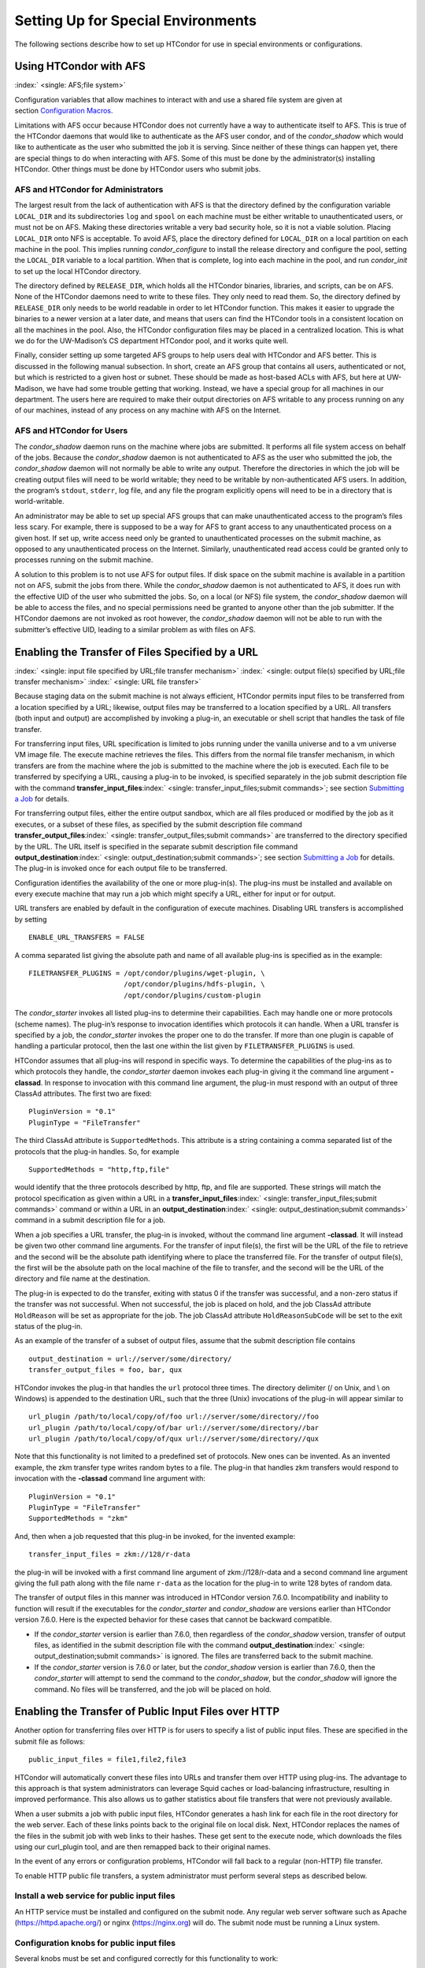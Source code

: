       

Setting Up for Special Environments
===================================

The following sections describe how to set up HTCondor for use in
special environments or configurations.

Using HTCondor with AFS
-----------------------

:index:` <single: AFS;file system>`

Configuration variables that allow machines to interact with and use a
shared file system are given at section \ `Configuration
Macros <../admin-manual/configuration-macros.html>`__.

Limitations with AFS occur because HTCondor does not currently have a
way to authenticate itself to AFS. This is true of the HTCondor daemons
that would like to authenticate as the AFS user condor, and of the
*condor\_shadow* which would like to authenticate as the user who
submitted the job it is serving. Since neither of these things can
happen yet, there are special things to do when interacting with AFS.
Some of this must be done by the administrator(s) installing HTCondor.
Other things must be done by HTCondor users who submit jobs.

AFS and HTCondor for Administrators
'''''''''''''''''''''''''''''''''''

The largest result from the lack of authentication with AFS is that the
directory defined by the configuration variable ``LOCAL_DIR`` and its
subdirectories ``log`` and ``spool`` on each machine must be either
writable to unauthenticated users, or must not be on AFS. Making these
directories writable a very bad security hole, so it is not a viable
solution. Placing ``LOCAL_DIR`` onto NFS is acceptable. To avoid AFS,
place the directory defined for ``LOCAL_DIR`` on a local partition on
each machine in the pool. This implies running *condor\_configure* to
install the release directory and configure the pool, setting the
``LOCAL_DIR`` variable to a local partition. When that is complete, log
into each machine in the pool, and run *condor\_init* to set up the
local HTCondor directory.

The directory defined by ``RELEASE_DIR``, which holds all the HTCondor
binaries, libraries, and scripts, can be on AFS. None of the HTCondor
daemons need to write to these files. They only need to read them. So,
the directory defined by ``RELEASE_DIR`` only needs to be world readable
in order to let HTCondor function. This makes it easier to upgrade the
binaries to a newer version at a later date, and means that users can
find the HTCondor tools in a consistent location on all the machines in
the pool. Also, the HTCondor configuration files may be placed in a
centralized location. This is what we do for the UW-Madison’s CS
department HTCondor pool, and it works quite well.

Finally, consider setting up some targeted AFS groups to help users deal
with HTCondor and AFS better. This is discussed in the following manual
subsection. In short, create an AFS group that contains all users,
authenticated or not, but which is restricted to a given host or subnet.
These should be made as host-based ACLs with AFS, but here at
UW-Madison, we have had some trouble getting that working. Instead, we
have a special group for all machines in our department. The users here
are required to make their output directories on AFS writable to any
process running on any of our machines, instead of any process on any
machine with AFS on the Internet.

AFS and HTCondor for Users
''''''''''''''''''''''''''

The *condor\_shadow* daemon runs on the machine where jobs are
submitted. It performs all file system access on behalf of the jobs.
Because the *condor\_shadow* daemon is not authenticated to AFS as the
user who submitted the job, the *condor\_shadow* daemon will not
normally be able to write any output. Therefore the directories in which
the job will be creating output files will need to be world writable;
they need to be writable by non-authenticated AFS users. In addition,
the program’s ``stdout``, ``stderr``, log file, and any file the program
explicitly opens will need to be in a directory that is world-writable.

An administrator may be able to set up special AFS groups that can make
unauthenticated access to the program’s files less scary. For example,
there is supposed to be a way for AFS to grant access to any
unauthenticated process on a given host. If set up, write access need
only be granted to unauthenticated processes on the submit machine, as
opposed to any unauthenticated process on the Internet. Similarly,
unauthenticated read access could be granted only to processes running
on the submit machine.

A solution to this problem is to not use AFS for output files. If disk
space on the submit machine is available in a partition not on AFS,
submit the jobs from there. While the *condor\_shadow* daemon is not
authenticated to AFS, it does run with the effective UID of the user who
submitted the jobs. So, on a local (or NFS) file system, the
*condor\_shadow* daemon will be able to access the files, and no special
permissions need be granted to anyone other than the job submitter. If
the HTCondor daemons are not invoked as root however, the
*condor\_shadow* daemon will not be able to run with the submitter’s
effective UID, leading to a similar problem as with files on AFS.

Enabling the Transfer of Files Specified by a URL
-------------------------------------------------

:index:` <single: input file specified by URL;file transfer mechanism>`
:index:` <single: output file(s) specified by URL;file transfer mechanism>`
:index:` <single: URL file transfer>`

Because staging data on the submit machine is not always efficient,
HTCondor permits input files to be transferred from a location specified
by a URL; likewise, output files may be transferred to a location
specified by a URL. All transfers (both input and output) are
accomplished by invoking a plug-in, an executable or shell script that
handles the task of file transfer.

For transferring input files, URL specification is limited to jobs
running under the vanilla universe and to a vm universe VM image file.
The execute machine retrieves the files. This differs from the normal
file transfer mechanism, in which transfers are from the machine where
the job is submitted to the machine where the job is executed. Each file
to be transferred by specifying a URL, causing a plug-in to be invoked,
is specified separately in the job submit description file with the
command
**transfer\_input\_files**\ :index:` <single: transfer_input_files;submit commands>`;
see section \ `Submitting a
Job <../users-manual/submitting-a-job.html>`__ for details.

For transferring output files, either the entire output sandbox, which
are all files produced or modified by the job as it executes, or a
subset of these files, as specified by the submit description file
command
**transfer\_output\_files**\ :index:` <single: transfer_output_files;submit commands>`
are transferred to the directory specified by the URL. The URL itself is
specified in the separate submit description file command
**output\_destination**\ :index:` <single: output_destination;submit commands>`;
see section \ `Submitting a
Job <../users-manual/submitting-a-job.html>`__ for details. The plug-in
is invoked once for each output file to be transferred.

Configuration identifies the availability of the one or more plug-in(s).
The plug-ins must be installed and available on every execute machine
that may run a job which might specify a URL, either for input or for
output.

URL transfers are enabled by default in the configuration of execute
machines. Disabling URL transfers is accomplished by setting

::

    ENABLE_URL_TRANSFERS = FALSE

A comma separated list giving the absolute path and name of all
available plug-ins is specified as in the example:

::

    FILETRANSFER_PLUGINS = /opt/condor/plugins/wget-plugin, \ 
                           /opt/condor/plugins/hdfs-plugin, \ 
                           /opt/condor/plugins/custom-plugin

The *condor\_starter* invokes all listed plug-ins to determine their
capabilities. Each may handle one or more protocols (scheme names). The
plug-in’s response to invocation identifies which protocols it can
handle. When a URL transfer is specified by a job, the *condor\_starter*
invokes the proper one to do the transfer. If more than one plugin is
capable of handling a particular protocol, then the last one within the
list given by ``FILETRANSFER_PLUGINS`` is used.

HTCondor assumes that all plug-ins will respond in specific ways. To
determine the capabilities of the plug-ins as to which protocols they
handle, the *condor\_starter* daemon invokes each plug-in giving it the
command line argument **-classad**. In response to invocation with this
command line argument, the plug-in must respond with an output of three
ClassAd attributes. The first two are fixed:

::

    PluginVersion = "0.1" 
    PluginType = "FileTransfer"

The third ClassAd attribute is ``SupportedMethods``. This attribute is a
string containing a comma separated list of the protocols that the
plug-in handles. So, for example

::

    SupportedMethods = "http,ftp,file"

would identify that the three protocols described by http, ftp, and file
are supported. These strings will match the protocol specification as
given within a URL in a
**transfer\_input\_files**\ :index:` <single: transfer_input_files;submit commands>`
command or within a URL in an
**output\_destination**\ :index:` <single: output_destination;submit commands>`
command in a submit description file for a job.

When a job specifies a URL transfer, the plug-in is invoked, without the
command line argument **-classad**. It will instead be given two other
command line arguments. For the transfer of input file(s), the first
will be the URL of the file to retrieve and the second will be the
absolute path identifying where to place the transferred file. For the
transfer of output file(s), the first will be the absolute path on the
local machine of the file to transfer, and the second will be the URL of
the directory and file name at the destination.

The plug-in is expected to do the transfer, exiting with status 0 if the
transfer was successful, and a non-zero status if the transfer was not
successful. When not successful, the job is placed on hold, and the job
ClassAd attribute ``HoldReason`` will be set as appropriate for the job.
The job ClassAd attribute ``HoldReasonSubCode`` will be set to the exit
status of the plug-in.

As an example of the transfer of a subset of output files, assume that
the submit description file contains

::

    output_destination = url://server/some/directory/ 
    transfer_output_files = foo, bar, qux

HTCondor invokes the plug-in that handles the ``url`` protocol three
times. The directory delimiter (/ on Unix, and \\ on Windows) is
appended to the destination URL, such that the three (Unix) invocations
of the plug-in will appear similar to

::

    url_plugin /path/to/local/copy/of/foo url://server/some/directory//foo 
    url_plugin /path/to/local/copy/of/bar url://server/some/directory//bar 
    url_plugin /path/to/local/copy/of/qux url://server/some/directory//qux

Note that this functionality is not limited to a predefined set of
protocols. New ones can be invented. As an invented example, the zkm
transfer type writes random bytes to a file. The plug-in that handles
zkm transfers would respond to invocation with the **-classad** command
line argument with:

::

    PluginVersion = "0.1" 
    PluginType = "FileTransfer" 
    SupportedMethods = "zkm"

And, then when a job requested that this plug-in be invoked, for the
invented example:

::

    transfer_input_files = zkm://128/r-data

the plug-in will be invoked with a first command line argument of
zkm://128/r-data and a second command line argument giving the full path
along with the file name ``r-data`` as the location for the plug-in to
write 128 bytes of random data.

The transfer of output files in this manner was introduced in HTCondor
version 7.6.0. Incompatibility and inability to function will result if
the executables for the *condor\_starter* and *condor\_shadow* are
versions earlier than HTCondor version 7.6.0. Here is the expected
behavior for these cases that cannot be backward compatible.

-  If the *condor\_starter* version is earlier than 7.6.0, then
   regardless of the *condor\_shadow* version, transfer of output files,
   as identified in the submit description file with the command
   **output\_destination**\ :index:` <single: output_destination;submit commands>`
   is ignored. The files are transferred back to the submit machine.
-  If the *condor\_starter* version is 7.6.0 or later, but the
   *condor\_shadow* version is earlier than 7.6.0, then the
   *condor\_starter* will attempt to send the command to the
   *condor\_shadow*, but the *condor\_shadow* will ignore the command.
   No files will be transferred, and the job will be placed on hold.

Enabling the Transfer of Public Input Files over HTTP
-----------------------------------------------------

Another option for transferring files over HTTP is for users to specify
a list of public input files. These are specified in the submit file as
follows:

::

    public_input_files = file1,file2,file3

HTCondor will automatically convert these files into URLs and transfer
them over HTTP using plug-ins. The advantage to this approach is that
system administrators can leverage Squid caches or load-balancing
infrastructure, resulting in improved performance. This also allows us
to gather statistics about file transfers that were not previously
available.

When a user submits a job with public input files, HTCondor generates a
hash link for each file in the root directory for the web server. Each
of these links points back to the original file on local disk. Next,
HTCondor replaces the names of the files in the submit job with web
links to their hashes. These get sent to the execute node, which
downloads the files using our curl\_plugin tool, and are then remapped
back to their original names.

In the event of any errors or configuration problems, HTCondor will fall
back to a regular (non-HTTP) file transfer.

To enable HTTP public file transfers, a system administrator must
perform several steps as described below.

Install a web service for public input files
''''''''''''''''''''''''''''''''''''''''''''

An HTTP service must be installed and configured on the submit node. Any
regular web server software such as Apache
(`https://httpd.apache.org/ <https://httpd.apache.org/>`__) or nginx
(`https://nginx.org <https://nginx.org>`__) will do. The submit node
must be running a Linux system.

Configuration knobs for public input files
''''''''''''''''''''''''''''''''''''''''''

Several knobs must be set and configured correctly for this
functionality to work:

-  ``ENABLE_HTTP_PUBLIC_FILES`` :index:` <single: ENABLE_HTTP_PUBLIC_FILES>`:
   Must be set to true (default: false)
-  ``HTTP_PUBLIC_FILES_ADDRESS``
   :index:` <single: HTTP_PUBLIC_FILES_ADDRESS>`: The full web address
   (hostname + port) where your web server is serving files (default:
   127.0.0.1:8080)
-  ``HTTP_PUBLIC_FILES_ROOT_DIR``
   :index:` <single: HTTP_PUBLIC_FILES_ROOT_DIR>`: Absolute path to the local
   directory where the web service is serving files from.
-  ``HTTP_PUBLIC_FILES_USER`` :index:` <single: HTTP_PUBLIC_FILES_USER>`:
   User security level used to write links to the directory specified by
   HTTP\_PUBLIC\_FILES\_ROOT\_DIR. There are three valid options for
   this knob:

   #. **<user>**: Links will be written as user who submitted the job.
   #. **<condor>**: Links will be written as user running condor
      daemons. By default this is the user condor unless you have
      changed this by setting the configuration parameter CONDOR\_IDS.
   #. ****: Links will be written as the user %username% (ie. httpd,
      nobody) If using this option, make sure the directory is writable
      by this particular user.

   The default setting is <condor>.

Additional HTTP infrastructure for public input files
'''''''''''''''''''''''''''''''''''''''''''''''''''''

The main advantage of using HTTP for file transfers is that system
administrators can use additional infrastructure (such as Squid caching)
to improve file transfer performance. This is outside the scope of the
HTCondor configuration but is still worth mentioning here. When
curl\_plugin is invoked, it checks the environment variable http\_proxy
for a proxy server address; by setting this appropriately on execute
nodes, a system can dramatically improve transfer speeds for commonly
used files.

Configuring HTCondor for Multiple Platforms
-------------------------------------------

A single, initial configuration file may be used for all platforms in an
HTCondor pool, with platform-specific settings placed in separate files.
This greatly simplifies administration of a heterogeneous pool by
allowing specification of platform-independent, global settings in one
place, instead of separately for each platform. This is made possible by
treating the ``LOCAL_CONFIG_FILE`` :index:` <single: LOCAL_CONFIG_FILE>`
configuration variable as a list of files, instead of a single file. Of
course, this only helps when using a shared file system for the machines
in the pool, so that multiple machines can actually share a single set
of configuration files.

With multiple platforms, put all platform-independent settings (the vast
majority) into the single initial configuration file, which will be
shared by all platforms. Then, set the ``LOCAL_CONFIG_FILE``
configuration variable from that global configuration file to specify
both a platform-specific configuration file and optionally, a local,
machine-specific configuration file.

The name of platform-specific configuration files may be specified by
using ``$(ARCH)`` and ``$(OPSYS)``, as defined automatically by
HTCondor. For example, for 32-bit Intel Windows 7 machines and 64-bit
Intel Linux machines, the files ought to be named:

::

      condor_config.INTEL.WINDOWS 
      condor_config.X86_64.LINUX

Then, assuming these files are in the directory defined by the ``ETC``
configuration variable, and machine-specific configuration files are in
the same directory, named by each machine’s host name,
``LOCAL_CONFIG_FILE`` :index:` <single: LOCAL_CONFIG_FILE>` becomes:

::

    LOCAL_CONFIG_FILE = $(ETC)/condor_config.$(ARCH).$(OPSYS), \ 
                        $(ETC)/$(HOSTNAME).local

Alternatively, when using AFS, an ``@sys`` link may be used to specify
the platform-specific configuration file, which lets AFS resolve this
link based on platform name. For example, consider a soft link named
``condor_config.platform`` that points to ``condor_config.@sys``. In
this case, the files might be named:

::

      condor_config.i386_linux2 
      condor_config.platform -> condor_config.@sys

and the ``LOCAL_CONFIG_FILE`` configuration variable would be set to

::

    LOCAL_CONFIG_FILE = $(ETC)/condor_config.platform, \ 
                        $(ETC)/$(HOSTNAME).local

Platform-Specific Configuration File Settings
'''''''''''''''''''''''''''''''''''''''''''''

The configuration variables that are truly platform-specific are:

 ``RELEASE_DIR`` :index:` <single: RELEASE_DIR>`
    Full path to to the installed HTCondor binaries. While the
    configuration files may be shared among different platforms, the
    binaries certainly cannot. Therefore, maintain separate release
    directories for each platform in the pool.
 ``MAIL`` :index:` <single: MAIL>`
    The full path to the mail program.
 ``CONSOLE_DEVICES`` :index:` <single: CONSOLE_DEVICES>`
    Which devices in ``/dev`` should be treated as console devices.
 ``DAEMON_LIST`` :index:` <single: DAEMON_LIST>`
    Which daemons the *condor\_master* should start up. The reason this
    setting is platform-specific is to distinguish the *condor\_kbdd*.
    It is needed on many Linux and Windows machines, and it is not
    needed on other platforms.

Reasonable defaults for all of these configuration variables will be
found in the default configuration files inside a given platform’s
binary distribution (except the ``RELEASE_DIR``, since the location of
the HTCondor binaries and libraries is installation specific). With
multiple platforms, use one of the ``condor_config`` files from either
running *condor\_configure* or from the
``$(RELEASE_DIR)``/etc/examples/condor\_config.generic file, take these
settings out, save them into a platform-specific file, and install the
resulting platform-independent file as the global configuration file.
Then, find the same settings from the configuration files for any other
platforms to be set up, and put them in their own platform-specific
files. Finally, set the ``LOCAL_CONFIG_FILE`` configuration variable to
point to the appropriate platform-specific file, as described above.

Not even all of these configuration variables are necessarily going to
be different. For example, if an installed mail program understands the
**-s** option in ``/usr/local/bin/mail`` on all platforms, the ``MAIL``
macro may be set to that in the global configuration file, and not
define it anywhere else. For a pool with only Linux or Windows machines,
the ``DAEMON_LIST`` will be the same for each, so there is no reason not
to put that in the global configuration file.

Other Uses for Platform-Specific Configuration Files
''''''''''''''''''''''''''''''''''''''''''''''''''''

It is certainly possible that an installation may want other
configuration variables to be platform-specific as well. Perhaps a
different policy is desired for one of the platforms. Perhaps different
people should get the e-mail about problems with the different
platforms. There is nothing hard-coded about any of this. What is shared
and what should not shared is entirely configurable.

Since the ``LOCAL_CONFIG_FILE`` :index:` <single: LOCAL_CONFIG_FILE>` macro
can be an arbitrary list of files, an installation can even break up the
global, platform-independent settings into separate files. In fact, the
global configuration file might only contain a definition for
``LOCAL_CONFIG_FILE``, and all other configuration variables would be
placed in separate files.

Different people may be given different permissions to change different
HTCondor settings. For example, if a user is to be able to change
certain settings, but nothing else, those settings may be placed in a
file which was early in the ``LOCAL_CONFIG_FILE`` list, to give that
user write permission on that file. Then, include all the other files
after that one. In this way, if the user was attempting to change
settings that the user should not be permitted to change, the settings
would be overridden.

This mechanism is quite flexible and powerful. For very specific
configuration needs, they can probably be met by using file permissions,
the ``LOCAL_CONFIG_FILE`` configuration variable, and imagination.

Full Installation of condor\_compile
------------------------------------

In order to take advantage of two major HTCondor features: checkpointing
and remote system calls, users need to relink their binaries. Programs
that are not relinked for HTCondor can run under HTCondor’s vanilla
universe. However, these jobs cannot take checkpoints and migrate.

To relink programs with HTCondor, we provide the *condor\_compile* tool.
As installed by default, *condor\_compile* works with the following
commands: *gcc*, *g++*, *g77*, *cc*, *acc*, *c89*, *CC*, *f77*,
*fort77*, *ld*. See the *condor\_compile*\ (1) man page for details on
using *condor\_compile*.

*condor\_compile* can work transparently with all commands on the
system, including *make*. The basic idea here is to replace the system
linker (*ld*) with the HTCondor linker. Then, when a program is to be
linked, the HTCondor linker figures out whether this binary will be for
HTCondor, or for a normal binary. If it is to be a normal compile, the
old *ld* is called. If this binary is to be linked for HTCondor, the
script performs the necessary operations in order to prepare a binary
that can be used with HTCondor. In order to differentiate between normal
builds and HTCondor builds, the user simply places *condor\_compile*
before their build command, which sets the appropriate environment
variable that lets the HTCondor linker script know it needs to do its
magic.

In order to perform this full installation of *condor\_compile*, the
following steps need to be taken:

#. Rename the system linker from *ld* to *ld.real*.
#. Copy the HTCondor linker to the location of the previous *ld*.
#. Set the owner of the linker to root.
#. Set the permissions on the new linker to 755.

The actual commands to execute depend upon the platform. The location of
the system linker (*ld*), is as follows:

::

    Operating System              Location of ld (ld-path) 
    Linux                         /usr/bin

On these platforms, issue the following commands (as root), where
*ld-path* is replaced by the path to the system’s *ld*.

::

      mv /[ld-path]/ld /<ld-path>/ld.real 
      cp /usr/local/condor/lib/ld /<ld-path>/ld 
      chown root /<ld-path>/ld 
      chmod 755 /<ld-path>/ld

If you remove HTCondor from your system later on, linking will continue
to work, since the HTCondor linker will always default to compiling
normal binaries and simply call the real *ld*. In the interest of
simplicity, it is recommended that you reverse the above changes by
moving your *ld.real* linker back to its former position as *ld*,
overwriting the HTCondor linker.

NOTE: If you ever upgrade your operating system after performing a full
installation of *condor\_compile*, you will probably have to re-do all
the steps outlined above. Generally speaking, new versions or patches of
an operating system might replace the system *ld* binary, which would
undo the full installation of *condor\_compile*.

The *condor\_kbdd*
------------------

:index:` <single: condor_kbdd daemon>`

The HTCondor keyboard daemon, *condor\_kbdd*, monitors X events on
machines where the operating system does not provide a way of monitoring
the idle time of the keyboard or mouse. On Linux platforms, it is needed
to detect USB keyboard activity. Otherwise, it is not needed. On Windows
platforms, the *condor\_kbdd* is the primary way of monitoring the idle
time of both the keyboard and mouse.

The *condor\_kbdd* on Windows Platforms
'''''''''''''''''''''''''''''''''''''''

Windows platforms need to use the *condor\_kbdd* to monitor the idle
time of both the keyboard and mouse. By adding ``KBDD`` to configuration
variable ``DAEMON_LIST``, the *condor\_master* daemon invokes the
*condor\_kbdd*, which then does the right thing to monitor activity
given the version of Windows running.

With Windows Vista and more recent version of Windows, user sessions are
moved out of session 0. Therefore, the *condor\_startd* service is no
longer able to listen to keyboard and mouse events. The *condor\_kbdd*
will run in an invisible window and should not be noticeable by the
user, except for a listing in the task manager. When the user logs out,
the program is terminated by Windows. This implementation also appears
in versions of Windows that predate Vista, because it adds the
capability of monitoring keyboard activity from multiple users.

To achieve the auto-start with user login, the HTCondor installer adds a
*condor\_kbdd* entry to the registry key at
HKLM\\Software\\Microsoft\\Windows\\CurrentVersion\\Run. On 64-bit
versions of Vista and more recent Windows versions, the entry is
actually placed in
HKLM\\Software\\Wow6432Node\\Microsoft\\Windows\\CurrentVersion\\Run.

In instances where the *condor\_kbdd* is unable to connect to the
*condor\_startd*, it is likely because an exception was not properly
added to the Windows firewall.

The *condor\_kbdd* on Linux Platforms
'''''''''''''''''''''''''''''''''''''

On Linux platforms, great measures have been taken to make the
*condor\_kbdd* as robust as possible, but the X window system was not
designed to facilitate such a need, and thus is not as efficient on
machines where many users frequently log in and out on the console.

In order to work with X authority, which is the system by which X
authorizes processes to connect to X servers, the *condor\_kbdd* needs
to run with super user privileges. Currently, the *condor\_kbdd* assumes
that X uses the ``HOME`` environment variable in order to locate a file
named ``.Xauthority``. This file contains keys necessary to connect to
an X server. The keyboard daemon attempts to set ``HOME`` to various
users’ home directories in order to gain a connection to the X server
and monitor events. This may fail to work if the keyboard daemon is not
allowed to attach to the X server, and the state of a machine may be
incorrectly set to idle when a user is, in fact, using the machine.

In some environments, the *condor\_kbdd* will not be able to connect to
the X server because the user currently logged into the system keeps
their authentication token for using the X server in a place that no
local user on the current machine can get to. This may be the case for
files on AFS, because the user’s ``.Xauthority`` file is in an AFS home
directory.

There may also be cases where the *condor\_kbdd* may not be run with
super user privileges because of political reasons, but it is still
desired to be able to monitor X activity. In these cases, change the XDM
configuration in order to start up the *condor\_kbdd* with the
permissions of the logged in user. If running X11R6.3, the files to edit
will probably be in ``/usr/X11R6/lib/X11/xdm``. The ``.xsession`` file
should start up the *condor\_kbdd* at the end, and the ``.Xreset`` file
should shut down the *condor\_kbdd*. The **-l** option can be used to
write the daemon’s log file to a place where the user running the daemon
has permission to write a file. The file’s recommended location will be
similar to ``$HOME/.kbdd.log``, since this is a place where every user
can write, and the file will not get in the way. The **-pidfile** and
**-k** options allow for easy shut down of the *condor\_kbdd* by storing
the process ID in a file. It will be necessary to add lines to the XDM
configuration similar to

::

      condor_kbdd -l $HOME/.kbdd.log -pidfile $HOME/.kbdd.pid

This will start the *condor\_kbdd* as the user who is currently logged
in and write the log to a file in the directory ``$HOME/.kbdd.log/``.
This will also save the process ID of the daemon to ``˜/.kbdd.pid``, so
that when the user logs out, XDM can do:

::

      condor_kbdd -k $HOME/.kbdd.pid

This will shut down the process recorded in file ``˜/.kbdd.pid`` and
exit.

To see how well the keyboard daemon is working, review the log for the
daemon and look for successful connections to the X server. If there are
none, the *condor\_kbdd* is unable to connect to the machine’s X server.

Configuring The HTCondorView Server
-----------------------------------

:index:` <single: Server;HTCondorView>`

The HTCondorView server is an alternate use of the *condor\_collector*
that logs information on disk, providing a persistent, historical
database of pool state. This includes machine state, as well as the
state of jobs submitted by users.

An existing *condor\_collector* may act as the HTCondorView collector
through configuration. This is the simplest situation, because the only
change needed is to turn on the logging of historical information. The
alternative of configuring a new *condor\_collector* to act as the
HTCondorView collector is slightly more complicated, while it offers the
advantage that the same HTCondorView collector may be used for several
pools as desired, to aggregate information into one place.

The following sections describe how to configure a machine to run a
HTCondorView server and to configure a pool to send updates to it.

Configuring a Machine to be a HTCondorView Server
'''''''''''''''''''''''''''''''''''''''''''''''''

:index:` <single: configuration;HTCondorView>`

To configure the HTCondorView collector, a few configuration variables
are added or modified for the *condor\_collector* chosen to act as the
HTCondorView collector. These configuration variables are described in
section \ `3.5.14 <ConfigurationMacros.html#x33-2010003.5.14>`__ on
page \ `729 <ConfigurationMacros.html#x33-2010003.5.14>`__. Here are
brief explanations of the entries that must be customized:

 ``POOL_HISTORY_DIR`` :index:` <single: POOL_HISTORY_DIR>`
    The directory where historical data will be stored. This directory
    must be writable by whatever user the HTCondorView collector is
    running as (usually the user condor). There is a configurable limit
    to the maximum space required for all the files created by the
    HTCondorView server called (``POOL_HISTORY_MAX_STORAGE``
    :index:` <single: POOL_HISTORY_MAX_STORAGE>`).

    NOTE: This directory should be separate and different from the
    ``spool`` or ``log`` directories already set up for HTCondor. There
    are a few problems putting these files into either of those
    directories.

 ``KEEP_POOL_HISTORY`` :index:` <single: KEEP_POOL_HISTORY>`
    A boolean value that determines if the HTCondorView collector should
    store the historical information. It is ``False`` by default, and
    must be specified as ``True`` in the local configuration file to
    enable data collection.

Once these settings are in place in the configuration file for the
HTCondorView server host, create the directory specified in
``POOL_HISTORY_DIR`` and make it writable by the user the HTCondorView
collector is running as. This is the same user that owns the
``CollectorLog`` file in the ``log`` directory. The user is usually
condor.

If using the existing *condor\_collector* as the HTCondorView collector,
no further configuration is needed. To run a different
*condor\_collector* to act as the HTCondorView collector, configure
HTCondor to automatically start it.

If using a separate host for the HTCondorView collector, to start it,
add the value ``COLLECTOR`` to ``DAEMON_LIST``, and restart HTCondor on
that host. To run the HTCondorView collector on the same host as another
*condor\_collector*, ensure that the two *condor\_collector* daemons use
different network ports. Here is an example configuration in which the
main *condor\_collector* and the HTCondorView collector are started up
by the same *condor\_master* daemon on the same machine. In this
example, the HTCondorView collector uses port 12345.

::

      VIEW_SERVER = $(COLLECTOR) 
      VIEW_SERVER_ARGS = -f -p 12345 
      VIEW_SERVER_ENVIRONMENT = "_CONDOR_COLLECTOR_LOG=$(LOG)/ViewServerLog" 
      DAEMON_LIST = MASTER, NEGOTIATOR, COLLECTOR, VIEW_SERVER

For this change to take effect, restart the *condor\_master* on this
host. This may be accomplished with the *condor\_restart* command, if
the command is run with administrator access to the pool.

Configuring a Pool to Report to the HTCondorView Server
'''''''''''''''''''''''''''''''''''''''''''''''''''''''

For the HTCondorView server to function, configure the existing
collector to forward ClassAd updates to it. This configuration is only
necessary if the HTCondorView collector is a different collector from
the existing *condor\_collector* for the pool. All the HTCondor daemons
in the pool send their ClassAd updates to the regular
*condor\_collector*, which in turn will forward them on to the
HTCondorView server.

Define the following configuration variable:

::

      CONDOR_VIEW_HOST = full.hostname[:portnumber]

where full.hostname is the full host name of the machine running the
HTCondorView collector. The full host name is optionally followed by a
colon and port number. This is only necessary if the HTCondorView
collector is configured to use a port number other than the default.

Place this setting in the configuration file used by the existing
*condor\_collector*. It is acceptable to place it in the global
configuration file. The HTCondorView collector will ignore this setting
(as it should) as it notices that it is being asked to forward ClassAds
to itself.

Once the HTCondorView server is running with this change, send a
*condor\_reconfig* command to the main *condor\_collector* for the
change to take effect, so it will begin forwarding updates. A query to
the HTCondorView collector will verify that it is working. A query
example:

::

      condor_status -pool condor.view.host[:portnumber]

A *condor\_collector* may also be configured to report to multiple
HTCondorView servers. The configuration variable ``CONDOR_VIEW_HOST``
:index:` <single: CONDOR_VIEW_HOST>` can be given as a list of HTCondorView
servers separated by commas and/or spaces.

The following demonstrates an example configuration for two HTCondorView
servers, where both HTCondorView servers (and the *condor\_collector*)
are running on the same machine, localhost.localdomain:

::

    VIEWSERV01 = $(COLLECTOR) 
    VIEWSERV01_ARGS = -f -p 12345 -local-name VIEWSERV01 
    VIEWSERV01_ENVIRONMENT = "_CONDOR_COLLECTOR_LOG=$(LOG)/ViewServerLog01" 
    VIEWSERV01.POOL_HISTORY_DIR = $(LOCAL_DIR)/poolhist01 
    VIEWSERV01.KEEP_POOL_HISTORY = TRUE 
    VIEWSERV01.CONDOR_VIEW_HOST = 
     
    VIEWSERV02 = $(COLLECTOR) 
    VIEWSERV02_ARGS = -f -p 24680 -local-name VIEWSERV02 
    VIEWSERV02_ENVIRONMENT = "_CONDOR_COLLECTOR_LOG=$(LOG)/ViewServerLog02" 
    VIEWSERV02.POOL_HISTORY_DIR = $(LOCAL_DIR)/poolhist02 
    VIEWSERV02.KEEP_POOL_HISTORY = TRUE 
    VIEWSERV02.CONDOR_VIEW_HOST = 
     
    CONDOR_VIEW_HOST = localhost.localdomain:12345 localhost.localdomain:24680 
    DAEMON_LIST = $(DAEMON_LIST) VIEWSERV01 VIEWSERV02

Note that the value of ``CONDOR_VIEW_HOST``
:index:` <single: CONDOR_VIEW_HOST>` for VIEWSERV01 and VIEWSERV02 is unset,
to prevent them from inheriting the global value of ``CONDOR_VIEW_HOST``
and attempting to report to themselves or each other. If the
HTCondorView servers are running on different machines where there is no
global value for ``CONDOR_VIEW_HOST``, this precaution is not required.

Running HTCondor Jobs within a Virtual Machine
----------------------------------------------

:index:` <single: running HTCondor jobs under;virtual machine>`

HTCondor jobs are formed from executables that are compiled to execute
on specific platforms. This in turn restricts the machines within an
HTCondor pool where a job may be executed. An HTCondor job may now be
executed on a virtual machine running VMware, Xen, or KVM. This allows
Windows executables to run on a Linux machine, and Linux executables to
run on a Windows machine.

In older versions of HTCondor, other parts of the system were also
referred to as virtual machines, but in all cases, those are now known
as slots. A virtual machine here describes the environment in which the
outside operating system (called the host) emulates an inner operating
system (called the inner virtual machine), such that an executable
appears to run directly on the inner virtual machine. In other parts of
HTCondor, a slot (formerly known as virtual machine) refers to the
multiple cores of a multi-core machine. Also, be careful not to confuse
the virtual machines discussed here with the Java Virtual Machine (JVM)
referenced in other parts of this manual. Targeting an HTCondor job to
run on an inner virtual machine is also different than using the **vm**
universe. The **vm** universe lands and starts up a virtual machine
instance, which is the HTCondor job, on an execute machine.

HTCondor has the flexibility to run a job on either the host or the
inner virtual machine, hence two platforms appear to exist on a single
machine. Since two platforms are an illusion, HTCondor understands the
illusion, allowing an HTCondor job to be executed on only one at a time.

Installation and Configuration
''''''''''''''''''''''''''''''

:index:` <single: configuration;virtual machine>`

HTCondor must be separately installed, separately configured, and
separately running on both the host and the inner virtual machine.

The configuration for the host specifies ``VMP_VM_LIST``
:index:` <single: VMP_VM_LIST>`. This specifies host names or IP addresses of
all inner virtual machines running on this host. An example
configuration on the host machine:

::

    VMP_VM_LIST = vmware1.domain.com, vmware2.domain.com

The configuration for each separate inner virtual machine specifies
``VMP_HOST_MACHINE`` :index:` <single: VMP_HOST_MACHINE>`. This specifies the
host for the inner virtual machine. An example configuration on an inner
virtual machine:

::

    VMP_HOST_MACHINE = host.domain.com

Given this configuration, as well as communication between HTCondor
daemons running on the host and on the inner virtual machine, the policy
for when jobs may execute is set by HTCondor. While the host is
executing an HTCondor job, the ``START`` policy on the inner virtual
machine is overridden with ``False``, so no HTCondor jobs will be
started on the inner virtual machine. Conversely, while the inner
virtual machine is executing an HTCondor job, the ``START`` policy on
the host is overridden with ``False``, so no HTCondor jobs will be
started on the host.

The inner virtual machine is further provided with a new syntax for
referring to the machine ClassAd attributes of its host. Any machine
ClassAd attribute with a prefix of the string ``HOST_`` explicitly
refers to the host’s ClassAd attributes. The ``START`` policy on the
inner virtual machine ought to use this syntax to avoid starting jobs
when its host is too busy processing other items. An example
configuration for ``START`` on an inner virtual machine:

::

    START = ( (KeyboardIdle > 150 ) && ( HOST_KeyboardIdle > 150 ) \ 
            && ( LoadAvg <= 0.3 ) && ( HOST_TotalLoadAvg <= 0.3 ) )

HTCondor’s Dedicated Scheduling
-------------------------------

:index:` <single: dedicated scheduling>`
:index:` <single: under the dedicated scheduler;MPI application>`

The dedicated scheduler is a part of the *condor\_schedd* that handles
the scheduling of parallel jobs that require more than one machine
concurrently running per job. MPI applications are a common use for the
dedicated scheduler, but parallel applications which do not require MPI
can also be run with the dedicated scheduler. All jobs which use the
parallel universe are routed to the dedicated scheduler within the
*condor\_schedd* they were submitted to. A default HTCondor installation
does not configure a dedicated scheduler; the administrator must
designate one or more *condor\_schedd* daemons to perform as dedicated
scheduler.

Selecting and Setting Up a Dedicated Scheduler
''''''''''''''''''''''''''''''''''''''''''''''

We recommend that you select a single machine within an HTCondor pool to
act as the dedicated scheduler. This becomes the machine from upon which
all users submit their parallel universe jobs. The perfect choice for
the dedicated scheduler is the single, front-end machine for a dedicated
cluster of compute nodes. For the pool without an obvious choice for a
submit machine, choose a machine that all users can log into, as well as
one that is likely to be up and running all the time. All of HTCondor’s
other resource requirements for a submit machine apply to this machine,
such as having enough disk space in the spool directory to hold jobs.
See
section \ `3.2.2 <InstallationStartUpShutDownandReconfiguration.html#x30-1540003.2.2>`__
on
page \ `463 <InstallationStartUpShutDownandReconfiguration.html#x30-1540003.2.2>`__
for details on these issues.

Configuration Examples for Dedicated Resources
''''''''''''''''''''''''''''''''''''''''''''''

Each execute machine may have its own policy for the execution of jobs,
as set by configuration. Each machine with aspects of its configuration
that are dedicated identifies the dedicated scheduler. And, the ClassAd
representing a job to be executed on one or more of these dedicated
machines includes an identifying attribute. An example configuration
file with the following various policy settings is
``/etc/examples/condor_config.local.dedicated.resource``.

Each execute machine defines the configuration variable
``DedicatedScheduler`` :index:` <single: DedicatedScheduler>`, which
identifies the dedicated scheduler it is managed by. The local
configuration file contains a modified form of

::

    DedicatedScheduler = "DedicatedScheduler@full.host.name" 
    STARTD_ATTRS = $(STARTD_ATTRS), DedicatedScheduler

Substitute the host name of the dedicated scheduler machine for the
string "full.host.name".

If running personal HTCondor, the name of the scheduler includes the
user name it was started as, so the configuration appears as:

::

    DedicatedScheduler = "DedicatedScheduler@username@full.host.name" 
    STARTD_ATTRS = $(STARTD_ATTRS), DedicatedScheduler

All dedicated execute machines must have policy expressions which allow
for jobs to always run, but not be preempted. The resource must also be
configured to prefer jobs from the dedicated scheduler over all other
jobs. Therefore, configuration gives the dedicated scheduler of choice
the highest rank. It is worth noting that HTCondor puts no other
requirements on a resource for it to be considered dedicated.

Job ClassAds from the dedicated scheduler contain the attribute
``Scheduler``. The attribute is defined by a string of the form

::

    Scheduler = "DedicatedScheduler@full.host.name"

The host name of the dedicated scheduler substitutes for the string
full.host.name.

Different resources in the pool may have different dedicated policies by
varying the local configuration.

 Policy Scenario: Machine Runs Only Jobs That Require Dedicated
Resources
    One possible scenario for the use of a dedicated resource is to only
    run jobs that require the dedicated resource. To enact this policy,
    configure the following expressions:

    ::

        START     = Scheduler =?= $(DedicatedScheduler) 
        SUSPEND   = False 
        CONTINUE  = True 
        PREEMPT   = False 
        KILL      = False 
        WANT_SUSPEND   = False 
        WANT_VACATE    = False 
        RANK      = Scheduler =?= $(DedicatedScheduler)

    The ``START`` :index:` <single: START>` expression specifies that a job
    with the ``Scheduler`` attribute must match the string corresponding
    ``DedicatedScheduler`` attribute in the machine ClassAd. The
    ``RANK`` :index:` <single: RANK>` expression specifies that this same job
    (with the ``Scheduler`` attribute) has the highest rank. This
    prevents other jobs from preempting it based on user priorities. The
    rest of the expressions disable any other of the *condor\_startd*
    daemon’s pool-wide policies, such as those for evicting jobs when
    keyboard and CPU activity is discovered on the machine.

 Policy Scenario: Run Both Jobs That Do and Do Not Require Dedicated
Resources
    While the first example works nicely for jobs requiring dedicated
    resources, it can lead to poor utilization of the dedicated
    machines. A more sophisticated strategy allows the machines to run
    other jobs, when no jobs that require dedicated resources exist. The
    machine is configured to prefer jobs that require dedicated
    resources, but not prevent others from running.

    To implement this, configure the machine as a dedicated resource as
    above, modifying only the ``START`` expression:

    ::

        START = True

 Policy Scenario: Adding Desktop Resources To The Mix
    A third policy example allows all jobs. These desktop machines use a
    preexisting ``START`` expression that takes the machine owner’s
    usage into account for some jobs. The machine does not preempt jobs
    that must run on dedicated resources, while it may preempt other
    jobs as defined by policy. So, the default pool policy is used for
    starting and stopping jobs, while jobs that require a dedicated
    resource always start and are not preempted.

    The ``START``, ``SUSPEND``, ``PREEMPT``, and ``RANK`` policies are
    set in the global configuration. Locally, the configuration is
    modified to this hybrid policy by adding a second case.

    ::

        SUSPEND    = Scheduler =!= $(DedicatedScheduler) && ($(SUSPEND)) 
        PREEMPT    = Scheduler =!= $(DedicatedScheduler) && ($(PREEMPT)) 
        RANK_FACTOR    = 1000000 
        RANK   = (Scheduler =?= $(DedicatedScheduler) * $(RANK_FACTOR)) \ 
                       + $(RANK) 
        START  = (Scheduler =?= $(DedicatedScheduler)) || ($(START))

    Define ``RANK_FACTOR`` :index:` <single: RANK_FACTOR>` to be a larger
    value than the maximum value possible for the existing rank
    expression. ``RANK`` :index:` <single: RANK>` is a floating point value,
    so there is no harm in assigning a very large value.

Preemption with Dedicated Jobs
''''''''''''''''''''''''''''''

The dedicated scheduler can be configured to preempt running parallel
universe jobs in favor of higher priority parallel universe jobs. Note
that this is different from preemption in other universes, and parallel
universe jobs cannot be preempted either by a machine’s user pressing a
key or by other means.

By default, the dedicated scheduler will never preempt running parallel
universe jobs. Two configuration variables control preemption of these
dedicated resources: ``SCHEDD_PREEMPTION_REQUIREMENTS``
:index:` <single: SCHEDD_PREEMPTION_REQUIREMENTS>` and
``SCHEDD_PREEMPTION_RANK`` :index:` <single: SCHEDD_PREEMPTION_RANK>`. These
variables have no default value, so if either are not defined,
preemption will never occur. ``SCHEDD_PREEMPTION_REQUIREMENTS`` must
evaluate to ``True`` for a machine to be a candidate for this kind of
preemption. If more machines are candidates for preemption than needed
to satisfy a higher priority job, the machines are sorted by
``SCHEDD_PREEMPTION_RANK``, and only the highest ranked machines are
taken.

Note that preempting one node of a running parallel universe job
requires killing the entire job on all of its nodes. So, when preemption
occurs, it may end up freeing more machines than are needed for the new
job. Also, as HTCondor does not produce checkpoints for parallel
universe jobs, preempted jobs will be re-run, starting again from the
beginning. Thus, the administrator should be careful when enabling
preemption of these dedicated resources. Enable dedicated preemption
with the configuration:

::

    STARTD_JOB_EXPRS = JobPrio 
    SCHEDD_PREEMPTION_REQUIREMENTS = (My.JobPrio < Target.JobPrio) 
    SCHEDD_PREEMPTION_RANK = 0.0

In this example, preemption is enabled by user-defined job priority. If
a set of machines is running a job at user priority 5, and the user
submits a new job at user priority 10, the running job will be preempted
for the new job. The old job is put back in the queue, and will begin
again from the beginning when assigned to a newly acquired set of
machines.

Grouping Dedicated Nodes into Parallel Scheduling Groups
''''''''''''''''''''''''''''''''''''''''''''''''''''''''

:index:` <single: parallel scheduling groups>`

In some parallel environments, machines are divided into groups, and
jobs should not cross groups of machines. That is, all the nodes of a
parallel job should be allocated to machines within the same group. The
most common example is a pool of machine using InfiniBand switches. For
example, each switch might connect 16 machines, and a pool might have
160 machines on 10 switches. If the InfiniBand switches are not routed
to each other, each job must run on machines connected to the same
switch. The dedicated scheduler’s Parallel Scheduling Groups feature
supports this operation.

Each *condor\_startd* must define which group it belongs to by setting
the ``ParallelSchedulingGroup`` :index:` <single: ParallelSchedulingGroup>`
variable in the configuration file, and advertising it into the machine
ClassAd. The value of this variable is a string, which should be the
same for all *condor\_startd* daemons within a given group. The property
must be advertised in the *condor\_startd* ClassAd by appending
``ParallelSchedulingGroup`` to the ``STARTD_ATTRS``
:index:` <single: STARTD_ATTRS>` configuration variable.

The submit description file for a parallel universe job which must not
cross group boundaries contains

::

    +WantParallelSchedulingGroups = True

The dedicated scheduler enforces the allocation to within a group.

Configuring HTCondor for Running Backfill Jobs
----------------------------------------------

:index:` <single: Backfill>`

HTCondor can be configured to run backfill jobs whenever the
*condor\_startd* has no other work to perform. These jobs are considered
the lowest possible priority, but when machines would otherwise be idle,
the resources can be put to good use.

Currently, HTCondor only supports using the Berkeley Open Infrastructure
for Network Computing (BOINC) to provide the backfill jobs. More
information about BOINC is available at
`http://boinc.berkeley.edu <http://boinc.berkeley.edu>`__.

The rest of this section provides an overview of how backfill jobs work
in HTCondor, details for configuring the policy for when backfill jobs
are started or killed, and details on how to configure HTCondor to spawn
the BOINC client to perform the work.

Overview of Backfill jobs in HTCondor
'''''''''''''''''''''''''''''''''''''

:index:` <single: Overview;Backfill>`

Whenever a resource controlled by HTCondor is in the Unclaimed/Idle
state, it is totally idle; neither the interactive user nor an HTCondor
job is performing any work. Machines in this state can be configured to
enter the Backfill state, which allows the resource to attempt a
background computation to keep itself busy until other work arrives
(either a user returning to use the machine interactively, or a normal
HTCondor job). Once a resource enters the Backfill state, the
*condor\_startd* will attempt to spawn another program, called a
backfill client, to launch and manage the backfill computation. When
other work arrives, the *condor\_startd* will kill the backfill client
and clean up any processes it has spawned, freeing the machine resources
for the new, higher priority task. More details about the different
states an HTCondor resource can enter and all of the possible
transitions between them are described in
section \ `3.7 <PolicyConfigurationforExecuteHostsandforSubmitHosts.html#x35-2410003.7>`__
beginning on
page \ `858 <PolicyConfigurationforExecuteHostsandforSubmitHosts.html#x35-2410003.7>`__,
especially
sections \ `3.7.1 <PolicyConfigurationforExecuteHostsandforSubmitHosts.html#x35-2470003.7.1>`__,
`3.7.1 <PolicyConfigurationforExecuteHostsandforSubmitHosts.html#x35-2490003.7.1>`__,
and
`3.7.1 <PolicyConfigurationforExecuteHostsandforSubmitHosts.html#x35-2500003.7.1>`__.

At this point, the only backfill system supported by HTCondor is BOINC.
The *condor\_startd* has the ability to start and stop the BOINC client
program at the appropriate times, but otherwise provides no additional
services to configure the BOINC computations themselves. Future versions
of HTCondor might provide additional functionality to make it easier to
manage BOINC computations from within HTCondor. For now, the BOINC
client must be manually installed and configured outside of HTCondor on
each backfill-enabled machine.

Defining the Backfill Policy
''''''''''''''''''''''''''''

:index:` <single: Defining HTCondor policy;Backfill>`

There are a small set of policy expressions that determine if a
*condor\_startd* will attempt to spawn a backfill client at all, and if
so, to control the transitions in to and out of the Backfill state. This
section briefly lists these expressions. More detail can be found in
section \ `3.5.8 <ConfigurationMacros.html#x33-1950003.5.8>`__ on
page \ `648 <ConfigurationMacros.html#x33-1950003.5.8>`__.

 ``ENABLE_BACKFILL`` :index:` <single: ENABLE_BACKFILL>`
    A boolean value to determine if any backfill functionality should be
    used. The default value is ``False``.
 ``BACKFILL_SYSTEM`` :index:` <single: BACKFILL_SYSTEM>`
    A string that defines what backfill system to use for spawning and
    managing backfill computations. Currently, the only supported string
    is ``"BOINC"``.
 ``START_BACKFILL`` :index:` <single: START_BACKFILL>`
    A boolean expression to control if an HTCondor resource should start
    a backfill client. This expression is only evaluated when the
    machine is in the Unclaimed/Idle state and the ``ENABLE_BACKFILL``
    expression is ``True``.
 ``EVICT_BACKFILL`` :index:` <single: EVICT_BACKFILL>`
    A boolean expression that is evaluated whenever an HTCondor resource
    is in the Backfill state. A value of ``True`` indicates the machine
    should immediately kill the currently running backfill client and
    any other spawned processes, and return to the Owner state.

The following example shows a possible configuration to enable backfill:

::

    # Turn on backfill functionality, and use BOINC 
    ENABLE_BACKFILL = TRUE 
    BACKFILL_SYSTEM = BOINC 
     
    # Spawn a backfill job if we've been Unclaimed for more than 5 
    # minutes 
    START_BACKFILL = $(StateTimer) > (5 * $(MINUTE)) 
     
    # Evict a backfill job if the machine is busy (based on keyboard 
    # activity or cpu load) 
    EVICT_BACKFILL = $(MachineBusy)

Overview of the BOINC system
''''''''''''''''''''''''''''

:index:` <single: BOINC Overview;Backfill>`

The BOINC system is a distributed computing environment for solving
large scale scientific problems. A detailed explanation of this system
is beyond the scope of this manual. Thorough documentation about BOINC
is available at their website:
`http://boinc.berkeley.edu <http://boinc.berkeley.edu>`__. However, a
brief overview is provided here for sites interested in using BOINC with
HTCondor to manage backfill jobs.

BOINC grew out of the relatively famous SETI@home computation, where
volunteers installed special client software, in the form of a screen
saver, that contacted a centralized server to download work units. Each
work unit contained a set of radio telescope data and the computation
tried to find patterns in the data, a sign of intelligent life elsewhere
in the universe, hence the name: "Search for Extra Terrestrial
Intelligence at home". BOINC is developed by the Space Sciences Lab at
the University of California, Berkeley, by the same people who created
SETI@home. However, instead of being tied to the specific radio
telescope application, BOINC is a generic infrastructure by which many
different kinds of scientific computations can be solved. The current
generation of SETI@home now runs on top of BOINC, along with various
physics, biology, climatology, and other applications.

The basic computational model for BOINC and the original SETI@home is
the same: volunteers install BOINC client software, called the
*boinc\_client*, which runs whenever the machine would otherwise be
idle. However, the BOINC installation on any given machine must be
configured so that it knows what computations to work for instead of
always working on a hard coded computation. The BOINC terminology for a
computation is a project. A given BOINC client can be configured to
donate all of its cycles to a single project, or to split the cycles
between projects so that, on average, the desired percentage of the
computational power is allocated to each project. Once the
*boinc\_client* starts running, it attempts to contact a centralized
server for each project it has been configured to work for. The BOINC
software downloads the appropriate platform-specific application binary
and some work units from the central server for each project. Whenever
the client software completes a given work unit, it once again attempts
to connect to that project’s central server to upload the results and
download more work.

BOINC participants must register at the centralized server for each
project they wish to donate cycles to. The process produces a unique
identifier so that the work performed by a given client can be credited
to a specific user. BOINC keeps track of the work units completed by
each user, so that users providing the most cycles get the highest
rankings, and therefore, bragging rights.

Because BOINC already handles the problems of distributing the
application binaries for each scientific computation, the work units,
and compiling the results, it is a perfect system for managing backfill
computations in HTCondor. Many of the applications that run on top of
BOINC produce their own application-specific checkpoints, so even if the
*boinc\_client* is killed, for example, when an HTCondor job arrives at
a machine, or if the interactive user returns, an entire work unit will
not necessarily be lost.

Installing the BOINC client software
''''''''''''''''''''''''''''''''''''

:index:` <single: BOINC Installation;Backfill>`

In HTCondor Version 8.9.1, the *boinc\_client* must be manually
downloaded, installed and configured outside of HTCondor. Download the
*boinc\_client* executables at
`http://boinc.berkeley.edu/download.php <http://boinc.berkeley.edu/download.php>`__.

Once the BOINC client software has been downloaded, the *boinc\_client*
binary should be placed in a location where the HTCondor daemons can use
it. The path will be specified with the HTCondor configuration variable
``BOINC_Executable`` :index:` <single: BOINC_Executable>`.

Additionally, a local directory on each machine should be created where
the BOINC system can write files it needs. This directory must not be
shared by multiple instances of the BOINC software. This is the same
restriction as placed on the ``spool`` or ``execute`` directories used
by HTCondor. The location of this directory is defined by
``BOINC_InitialDir`` :index:` <single: BOINC_InitialDir>`. The directory must
be writable by whatever user the *boinc\_client* will run as. This user
is either the same as the user the HTCondor daemons are running as, if
HTCondor is not running as root, or a user defined via the
``BOINC_Owner`` :index:` <single: BOINC_Owner>` configuration variable.

Finally, HTCondor administrators wishing to use BOINC for backfill jobs
must create accounts at the various BOINC projects they want to donate
cycles to. The details of this process vary from project to project.
Beware that this step must be done manually, as the *boinc\_client* can
not automatically register a user at a given project, unlike the more
fancy GUI version of the BOINC client software which many users run as a
screen saver. For example, to configure machines to perform work for the
Einstein@home project (a physics experiment run by the University of
Wisconsin at Milwaukee), HTCondor administrators should go to
`http://einstein.phys.uwm.edu/create\_account\_form.php <http://einstein.phys.uwm.edu/create_account_form.php>`__,
fill in the web form, and generate a new Einstein@home identity. This
identity takes the form of a project URL (such as
http://einstein.phys.uwm.edu) followed by an account key, which is a
long string of letters and numbers that is used as a unique identifier.
This URL and account key will be needed when configuring HTCondor to use
BOINC for backfill computations.

Configuring the BOINC client under HTCondor
'''''''''''''''''''''''''''''''''''''''''''

:index:` <single: BOINC Configuration in HTCondor;Backfill>`

After the *boinc\_client* has been installed on a given machine, the
BOINC projects to join have been selected, and a unique project account
key has been created for each project, the HTCondor configuration needs
to be modified.

Whenever the *condor\_startd* decides to spawn the *boinc\_client* to
perform backfill computations, it will spawn a *condor\_starter* to
directly launch and monitor the *boinc\_client* program. This
*condor\_starter* is just like the one used to invoke any other HTCondor
jobs. In fact, the argv[0] of the *boinc\_client* will be renamed to
*condor\_exec*, as described in
section \ `2.15.1 <PotentialProblems.html#x27-1460002.15.1>`__ on
page \ `446 <PotentialProblems.html#x27-1460002.15.1>`__.

This *condor\_starter* reads values out of the HTCondor configuration
files to define the job it should run, as opposed to getting these
values from a job ClassAd in the case of a normal HTCondor job. All of
the configuration variables names for variables to control things such
as the path to the *boinc\_client* binary to use, the command-line
arguments, and the initial working directory, are prefixed with the
string ``"BOINC_"``. Each of these variables is described as either a
required or an optional configuration variable.

Required configuration variables:

 ``BOINC_Executable`` :index:` <single: BOINC_Executable>`
    The full path and executable name of the *boinc\_client* binary to
    use.
 ``BOINC_InitialDir`` :index:` <single: BOINC_InitialDir>`
    The full path to the local directory where BOINC should run.
 ``BOINC_Universe`` :index:` <single: BOINC_Universe>`
    The HTCondor universe used for running the *boinc\_client* program.
    This must be set to ``vanilla`` for BOINC to work under HTCondor.
 ``BOINC_Owner`` :index:` <single: BOINC_Owner>`
    What user the *boinc\_client* program should be run as. This
    variable is only used if the HTCondor daemons are running as root.
    In this case, the *condor\_starter* must be told what user identity
    to switch to before invoking the *boinc\_client*. This can be any
    valid user on the local system, but it must have write permission in
    whatever directory is specified by ``BOINC_InitialDir``.

Optional configuration variables:

 ``BOINC_Arguments`` :index:` <single: BOINC_Arguments>`
    Command-line arguments that should be passed to the *boinc\_client*
    program. For example, one way to specify the BOINC project to join
    is to use the **–attach\_project** argument to specify a project URL
    and account key. For example:

    ::

        BOINC_Arguments = --attach_project http://einstein.phys.uwm.edu [account_key]

 ``BOINC_Environment`` :index:` <single: BOINC_Environment>`
    Environment variables that should be set for the *boinc\_client*.
 ``BOINC_Output`` :index:` <single: BOINC_Output>`
    Full path to the file where ``stdout`` from the *boinc\_client*
    should be written. If this variable is not defined, ``stdout`` will
    be discarded.
 ``BOINC_Error`` :index:` <single: BOINC_Error>`
    Full path to the file where ``stderr`` from the *boinc\_client*
    should be written. If this macro is not defined, ``stderr`` will be
    discarded.

The following example shows one possible usage of these settings:

::

    # Define a shared macro that can be used to define other settings. 
    # This directory must be manually created before attempting to run 
    # any backfill jobs. 
    BOINC_HOME = $(LOCAL_DIR)/boinc 
     
    # Path to the boinc_client to use, and required universe setting 
    BOINC_Executable = /usr/local/bin/boinc_client 
    BOINC_Universe = vanilla 
     
    # What initial working directory should BOINC use? 
    BOINC_InitialDir = $(BOINC_HOME) 
     
    # Where to place stdout and stderr 
    BOINC_Output = $(BOINC_HOME)/boinc.out 
    BOINC_Error = $(BOINC_HOME)/boinc.err

If the HTCondor daemons reading this configuration are running as root,
an additional variable must be defined:

::

    # Specify the user that the boinc_client should run as: 
    BOINC_Owner = nobody

In this case, HTCondor would spawn the *boinc\_client* as nobody, so the
directory specified in ``$(BOINC_HOME)`` would have to be writable by
the nobody user.

A better choice would probably be to create a separate user account just
for running BOINC jobs, so that the local BOINC installation is not
writable by other processes running as nobody. Alternatively, the
``BOINC_Owner`` could be set to daemon.

**Attaching to a specific BOINC project**

There are a few ways to attach an HTCondor/BOINC installation to a given
BOINC project:

-  Use the **–attach\_project** argument to the *boinc\_client* program,
   defined via the ``BOINC_Arguments`` variable. The *boinc\_client*
   will only accept a single **–attach\_project** argument, so this
   method can only be used to attach to one project.
-  The *boinc\_cmd* command-line tool can perform various BOINC
   administrative tasks, including attaching to a BOINC project. Using
   *boinc\_cmd*, the appropriate argument to use is called
   **–project\_attach**. Unfortunately, the *boinc\_client* must be
   running for *boinc\_cmd* to work, so this method can only be used
   once the HTCondor resource has entered the Backfill state and has
   spawned the *boinc\_client*.
-  Manually create account files in the local BOINC directory. Upon
   start up, the *boinc\_client* will scan its local directory (the
   directory specified with ``BOINC_InitialDir``) for files of the form
   ``account_[URL].xml``, for example,
   ``account_einstein.phys.uwm.edu.xml``. Any files with a name that
   matches this convention will be read and processed. The contents of
   the file define the project URL and the authentication key. The
   format is:

   ::

       <account> 
         <master_url>[URL]</master_url> 
         <authenticator>[key]</authenticator> 
       </account>

   For example:

   ::

       <account> 
         <master_url>http://einstein.phys.uwm.edu</master_url> 
         <authenticator>aaaa1111bbbb2222cccc3333</authenticator> 
       </account>

   Of course, the <authenticator> tag would use the real authentication
   key returned when the account was created at a given project.

   These account files can be copied to the local BOINC directory on all
   machines in an HTCondor pool, so administrators can either distribute
   them manually, or use symbolic links to point to a shared file
   system.

In the two cases of using command-line arguments for *boinc\_client* or
running the *boinc\_cmd* tool, BOINC will write out the resulting
account file to the local BOINC directory on the machine, and then
future invocations of the *boinc\_client* will already be attached to
the appropriate project(s).

BOINC on Windows
''''''''''''''''

The Windows version of BOINC has multiple installation methods. The
preferred method of installation for use with HTCondor is the Shared
Installation method. Using this method gives all users access to the
executables. During the installation process

#. Deselect the option which makes BOINC the default screen saver
#. Deselect the option which runs BOINC on start up.
#. Do not launch BOINC at the conclusion of the installation.

There are three major differences from the Unix version to keep in mind
when dealing with the Windows installation:

#. The Windows executables have different names from the Unix versions.
   The Windows client is called *boinc.exe*. Therefore, the
   configuration variable ``BOINC_Executable``
   :index:` <single: BOINC_Executable>` is written:

   ::

       BOINC_Executable = C:\PROGRA~1\BOINC\boinc.exe

   The Unix administrative tool *boinc\_cmd* is called *boinccmd.exe* on
   Windows.

#. When using BOINC on Windows, the configuration variable
   ``BOINC_InitialDir`` :index:` <single: BOINC_InitialDir>` will not be
   respected fully. To work around this difficulty, pass the BOINC home
   directory directly to the BOINC application via the
   ``BOINC_Arguments`` :index:` <single: BOINC_Arguments>` configuration
   variable. For Windows, rewrite the argument line as:

   ::

       BOINC_Arguments = --dir $(BOINC_HOME) \ 
                 --attach_project http://einstein.phys.uwm.edu [account_key]

   As a consequence of setting the BOINC home directory, some projects
   may fail with the authentication error:

   ::

       Scheduler request failed: Peer 
       certificate cannot be authenticated 
       with known CA certificates.

   To resolve this issue, copy the ``ca-bundle.crt`` file from the BOINC
   installation directory to ``$(BOINC_HOME)``. This file appears to be
   project and machine independent, and it can therefore be distributed
   as part of an automated HTCondor installation.

#. The ``BOINC_Owner`` :index:` <single: BOINC_Owner>` configuration variable
   behaves differently on Windows than it does on Unix. Its value may
   take one of two forms:

   -  domain\\user
   -  user This form assumes that the user exists in the local domain
      (that is, on the computer itself).

   Setting this option causes the addition of the job attribute

   ::

       RunAsUser = True

   to the backfill client. This further implies that the configuration
   variable ``STARTER_ALLOW_RUNAS_OWNER``
   :index:` <single: STARTER_ALLOW_RUNAS_OWNER>` be set to ``True`` to insure
   that the local *condor\_starter* be able to run jobs in this manner.
   For more information on the ``RunAsUser`` attribute, see
   section \ `8.2.4 <MicrosoftWindows.html#x76-5770008.2.4>`__. For more
   information on the the ``STARTER_ALLOW_RUNAS_OWNER`` configuration
   variable, see
   section \ `3.5.5 <ConfigurationMacros.html#x33-1920003.5.5>`__.

Per Job PID Namespaces
----------------------

:index:` <single: per job;PID namespaces>`
:index:` <single: per job PID namespaces;namespaces>`
:index:` <single: per job PID namespaces;Linux kernel>`

Per job PID namespaces provide enhanced isolation of one process tree
from another through kernel level process ID namespaces. HTCondor may
enable the use of per job PID namespaces for Linux RHEL 6, Debian 6, and
more recent kernels.

Read about per job PID namespaces
`http://lwn.net/Articles/531419/ <http://lwn.net/Articles/531419/>`__.

The needed isolation of jobs from the same user that execute on the same
machine as each other is already provided by the implementation of slot
users as described in
section \ `3.8.13 <Security.html#x36-2980003.8.13>`__. This is the
recommended way to implement the prevention of interference between more
than one job submitted by a single user. However, the use of a shared
file system by slot users presents issues in the ownership of files
written by the jobs.

The per job PID namespace provides a way to handle the ownership of
files produced by jobs within a shared file system. It also isolates the
processes of a job within its PID namespace. As a side effect and
benefit, the clean up of processes for a job within a PID namespace is
enhanced. When the process with PID = 1 is killed, the operating system
takes care of killing all child processes.

To enable the use of per job PID namespaces, set the configuration to
include

::

      USE_PID_NAMESPACES = True

This configuration variable defaults to ``False``, thus the use of per
job PID namespaces is disabled by default.

Group ID-Based Process Tracking
-------------------------------

One function that HTCondor often must perform is keeping track of all
processes created by a job. This is done so that HTCondor can provide
resource usage statistics about jobs, and also so that HTCondor can
properly clean up any processes that jobs leave behind when they exit.

In general, tracking process families is difficult to do reliably. By
default HTCondor uses a combination of process parent-child
relationships, process groups, and information that HTCondor places in a
job’s environment to track process families on a best-effort basis. This
usually works well, but it can falter for certain applications or for
jobs that try to evade detection.

Jobs that run with a user account dedicated for HTCondor’s use can be
reliably tracked, since all HTCondor needs to do is look for all
processes running using the given account. Administrators must specify
in HTCondor’s configuration what accounts can be considered dedicated
via the ``DEDICATED_EXECUTE_ACCOUNT_REGEXP``
:index:` <single: DEDICATED_EXECUTE_ACCOUNT_REGEXP>` setting. See
Section \ `3.8.13 <Security.html#x36-2980003.8.13>`__ for further
details.

Ideally, jobs can be reliably tracked regardless of the user account
they execute under. This can be accomplished with group ID-based
tracking. This method of tracking requires that a range of dedicated
group IDs (GID) be set aside for HTCondor’s use. The number of GIDs that
must be set aside for an execute machine is equal to its number of
execution slots. GID-based tracking is only available on Linux, and it
requires that HTCondor daemons run as root.

GID-based tracking works by placing a dedicated GID in the supplementary
group list of a job’s initial process. Since modifying the supplementary
group ID list requires root privilege, the job will not be able to
create processes that go unnoticed by HTCondor.

Once a suitable GID range has been set aside for process tracking,
GID-based tracking can be enabled via the ``USE_GID_PROCESS_TRACKING``
:index:` <single: USE_GID_PROCESS_TRACKING>` parameter. The minimum and
maximum GIDs included in the range are specified with the
``MIN_TRACKING_GID`` :index:` <single: MIN_TRACKING_GID>` and
``MAX_TRACKING_GID`` :index:` <single: MAX_TRACKING_GID>` settings. For
example, the following would enable GID-based tracking for an execute
machine with 8 slots.

::

    USE_GID_PROCESS_TRACKING = True 
    MIN_TRACKING_GID = 750 
    MAX_TRACKING_GID = 757

If the defined range is too small, such that there is not a GID
available when starting a job, then the *condor\_starter* will fail as
it tries to start the job. An error message will be logged stating that
there are no more tracking GIDs.

GID-based process tracking requires use of the *condor\_procd*. If
``USE_GID_PROCESS_TRACKING`` is true, the *condor\_procd* will be used
regardless of the ``USE_PROCD`` :index:` <single: USE_PROCD>` setting.
Changes to ``MIN_TRACKING_GID`` and ``MAX_TRACKING_GID`` require a full
restart of HTCondor.

Cgroup-Based Process Tracking
-----------------------------

:index:` <single: cgroup based process tracking>`

A new feature in Linux version 2.6.24 allows HTCondor to more accurately
and safely manage jobs composed of sets of processes. This Linux feature
is called Control Groups, or cgroups for short, and it is available
starting with RHEL 6, Debian 6, and related distributions. Documentation
about Linux kernel support for cgroups can be found in the Documentation
directory in the kernel source code distribution. Another good reference
is
`http://docs.redhat.com/docs/en-US/Red\_Hat\_Enterprise\_Linux/6/html/Resource\_Management\_Guide/index.html <http://docs.redhat.com/docs/en-US/Red_Hat_Enterprise_Linux/6/html/Resource_Management_Guide/index.html>`__
Even if cgroup support is built into the kernel, many distributions do
not install the cgroup tools by default.

The interface between the kernel cgroup functionality is via a (virtual)
file system. When the condor\_master starts on a Linux system with
cgroup support in the kernel, it checks to see if cgroups are mounted,
and if not, it will try to mount the cgroup virtual filesystem onto the
directory /cgroup.

If your Linux distribution uses *systemd*, it will mount the cgroup file
system, and the only remaining item is to set configuration variable
``BASE_CGROUP`` :index:` <single: BASE_CGROUP>`, as described below.

On Debian based systems, the memory cgroup controller is often not on by
default, and needs to be enabled with a boot time option.

This setting needs to be inherited down to the per-job cgroup with the
following commands in ``rc.local``:

::

    /usr/sbin/cgconfigparser -l /etc/cgconfig.conf 
    /bin/echo 1 > /sys/fs/cgroup/htcondor/cgroup.clone_children

When cgroups are correctly configured and running, the virtual file
system mounted on ``/cgroup`` should have several subdirectories under
it, and there should an ``htcondor`` subdirectory under the directory
``/cgroup/cpu``.

The *condor\_starter* daemon uses cgroups by default on Linux systems to
accurately track all the processes started by a job, even when
quickly-exiting parent processes spawn many child processes. As with the
GID-based tracking, this is only implemented when a *condor\_procd*
daemon is running.

Kernel cgroups are named in a virtual file system hierarchy. HTCondor
will put each running job on the execute node in a distinct cgroup. The
name of this cgroup is the name of the execute directory for that
*condor\_starter*, with slashes replaced by underscores, followed by the
name and number of the slot. So, for the memory controller, a job
running on slot1 would have its cgroup located at
``/cgroup/memory/htcondor/condor_var_lib_condor_execute_slot1/``. The
``tasks`` file in this directory will contain a list of all the
processes in this cgroup, and many other files in this directory have
useful information about resource usage of this cgroup. See the kernel
documentation for full details.

Once cgroup-based tracking is configured, usage should be invisible to
the user and administrator. The *condor\_procd* log, as defined by
configuration variable ``PROCD_LOG``, will mention that it is using this
method, but no user visible changes should occur, other than the
impossibility of a quickly-forking process escaping from the control of
the *condor\_starter*, and the more accurate reporting of memory usage.

Limiting Resource Usage with a User Job Wrapper
-----------------------------------------------

:index:` <single: resource limits>`
:index:` <single: on resource usage;limits>`

An administrator can strictly limit the usage of system resources by
jobs for any job that may be wrapped using the script defined by the
configuration variable ``USER_JOB_WRAPPER``
:index:` <single: USER_JOB_WRAPPER>`. These are jobs within universes that
are controlled by the *condor\_starter* daemon, and they include the
**vanilla**, **standard**, **java**, **local**, and **parallel**
universes.

The job’s ClassAd is written by the *condor\_starter* daemon. It will
need to contain attributes that the script defined by
``USER_JOB_WRAPPER`` can use to implement platform specific resource
limiting actions. Examples of resources that may be referred to for
limiting purposes are RAM, swap space, file descriptors, stack size, and
core file size.

An initial sample of a ``USER_JOB_WRAPPER`` script is provided in the
installation at ``$(LIBEXEC)/condor_limits_wrapper.sh``. Here is the
contents of that file:

::

    #!/bin/bash 
    # Copyright 2008 Red Hat, Inc. 
    # 
    # Licensed under the Apache License, Version 2.0 (the "License"); 
    # you may not use this file except in compliance with the License. 
    # You may obtain a copy of the License at 
    # 
    #     http://www.apache.org/licenses/LICENSE-2.0 
    # 
    # Unless required by applicable law or agreed to in writing, software 
    # distributed under the License is distributed on an "AS IS" BASIS, 
    # WITHOUT WARRANTIES OR CONDITIONS OF ANY KIND, either express or implied. 
    # See the License for the specific language governing permissions and 
    # limitations under the License. 
     
    if [[ $_CONDOR_MACHINE_AD != "" ]]; then 
       mem_limit=$((`egrep '^Memory' $_CONDOR_MACHINE_AD | cut -d ' ' -f 3` * 1024)) 
       disk_limit=`egrep '^Disk' $_CONDOR_MACHINE_AD | cut -d ' ' -f 3` 
     
       ulimit -d $mem_limit 
       if [[ $? != 0 ]] || [[ $mem_limit = "" ]]; then 
          echo "Failed to set Memory Resource Limit" > $_CONDOR_WRAPPER_ERROR_FILE 
          exit 1 
       fi 
       ulimit -f $disk_limit 
       if [[ $? != 0 ]] || [[ $disk_limit = "" ]]; then 
          echo "Failed to set Disk Resource Limit" > $_CONDOR_WRAPPER_ERROR_FILE 
          exit 1 
       fi 
    fi 
     
    exec "$@" 
    error=$? 
    echo "Failed to exec($error): $@" > $_CONDOR_WRAPPER_ERROR_FILE 
    exit 1

If used in an unmodified form, this script sets the job’s limits on a
per slot basis for memory and disk usage, with the limits defined by the
values in the machine ClassAd. This example file will need to be
modified and merged for use with a preexisting ``USER_JOB_WRAPPER``
script.

If additional functionality is added to the script, an administrator is
likely to use the ``USER_JOB_WRAPPER`` script in conjunction with
``SUBMIT_ATTRS`` :index:` <single: SUBMIT_ATTRS>` or ``SUBMIT_EXPRS``
:index:` <single: SUBMIT_EXPRS>` to force the job ClassAd to contain
attributes that the ``USER_JOB_WRAPPER`` script expects to have defined.

The following variables are set in the environment of the the
``USER_JOB_WRAPPER`` script by the *condor\_starter* daemon, when the
``USER_JOB_WRAPPER`` is defined.

 ``_CONDOR_MACHINE_AD``
:index:` <single: _CONDOR_MACHINE_AD;environment variables>`
    The full path and file name of the file containing the machine
    ClassAd.
 ``_CONDOR_JOB_AD``
:index:` <single: _CONDOR_JOB_AD;environment variables>`
    The full path and file name of the file containing the job ClassAd.
 ``_CONDOR_WRAPPER_ERROR_FILE``
:index:` <single: _CONDOR_WRAPPER_ERROR_FILE;environment variables>`
    The full path and file name of the file that the
    ``USER_JOB_WRAPPER`` script should create, if there is an error. The
    text in this file will be included in any HTCondor failure messages.

Limiting Resource Usage Using Cgroups
-------------------------------------

:index:` <single: resource limits with cgroups>`
:index:` <single: on resource usage with cgroup;limits>`
:index:` <single: resource limits;cgroups>`

While the method described to limit a job’s resource usage is portable,
and it should run on any Linux or BSD or Unix system, it suffers from
one large flaw. The flaw is that resource limits imposed are per
process, not per job. An HTCondor job is often composed of many Unix
processes. If the method of limiting resource usage with a user job
wrapper is used to impose a 2 Gigabyte memory limit, that limit applies
to each process in the job individually. If a job created 100 processes,
each using just under 2 Gigabytes, the job would continue without the
resource limits kicking in. Clearly, this is not what the machine owner
intends. Moreover, the memory limit only applies to the virtual memory
size, not the physical memory size, or the resident set size. This can
be a problem for jobs that use the ``mmap`` system call to map in a
large chunk of virtual memory, but only need a small amount of memory at
one time. Typically, the resource the administrator would like to
control is physical memory, because when that is in short supply, the
machine starts paging, and can become unresponsive very quickly.

The *condor\_starter* can, using the Linux cgroup capability, apply
resource limits collectively to sets of jobs, and apply limits to the
physical memory used by a set of processes. The main downside of this
technique is that it is only available on relatively new Unix
distributions such as RHEL 6 and Debian 6. This technique also may
require editing of system configuration files.

To enable cgroup-based limits, first ensure that cgroup-based tracking
is enabled, as it is by default on supported systems, as described in
section  `3.14.13 <#x42-3790003.14.13>`__. Once set, the
*condor\_starter* will create a cgroup for each job, and set two
attributes in that cgroup which control resource usage therein. These
two attributes are the cpu.shares attribute in the cpu controller, and
one of two attributes in the memory controller, either
memory.limit\_in\_bytes, or memory.soft\_limit\_in\_bytes. The
configuration variable ``CGROUP_MEMORY_LIMIT_POLICY``
:index:` <single: CGROUP_MEMORY_LIMIT_POLICY>` controls whether the hard
limit (the former) or the soft limit will be used. If
``CGROUP_MEMORY_LIMIT_POLICY`` is set to the string ``hard``, the hard
limit will be used. If set to ``soft``, the soft limit will be used.
Otherwise, no limit will be set if the value is ``none``. The default is
``none``. If the hard limit is in force, then the total amount of
physical memory used by the sum of all processes in this job will not be
allowed to exceed the limit. If the processes try to allocate more
memory, the allocation will succeed, and virtual memory will be
allocated, but no additional physical memory will be allocated. The
system will keep the amount of physical memory constant by swapping some
page from that job out of memory. However, if the soft limit is in
place, the job will be allowed to go over the limit if there is free
memory available on the system. Only when there is contention between
other processes for physical memory will the system force physical
memory into swap and push the physical memory used towards the assigned
limit. The memory size used in both cases is the machine ClassAd
attribute ``Memory``. Note that ``Memory`` is a static amount when using
static slots, but it is dynamic when partitionable slots are used. That
is, the limit is whatever the "Mem" column of condor\_status reports for
that slot. If the job exceeds both the physical memory and swap space,
the job will be killed by the Linux Out-of-Memory killer, and HTCondor
will put the job on hold with an appropriate message.

If ``CGROUP_MEMORY_LIMIT_POLICY`` is set, HTCondor will also also use
cgroups to limit the amount of swap space used by each job. By default,
the maximum amount of swap space used by each slot is the total amount
of Virtual Memory in the slot, minus the amount of physical memory. Note
that HTCondor measures virtual memory in kbytes, and physical memory in
megabytes. To prevent jobs with high memory usage from thrashing and
excessive paging, and force HTCondor to put them on hold instead, you
can set a lower limit on the amount of swap space they are allowed to
use. With partitionable slots, this is done in the per slot definition,
and must be a percentage of the total swap space on the system. For
example,

::

    NUM_SLOTS_TYPE_1 = 1 
    SLOT_TYPE_1_PARTITIONABLE = true 
    SLOT_TYPE_1 = cpus=100%,swap=10%

Optionally, if the administrator sets the config file setting
``PROPORTIONAL_SWAP_ASSSIGNMENT``
:index:` <single: PROPORTIONAL_SWAP_ASSSIGNMENT>` = true, the maximum amount
of swap space per slot will be set to the same proportion of the total
swap as as the proportion of physical memory. That is, if a slot (static
or dyanmic) has half of the physical memory of the machine, it will be
given half of the swap space.

In addition to memory, the *condor\_starter* can also control the total
amount of CPU used by all processes within a job. To do this, it writes
a value to the cpu.shares attribute of the cgroup cpu controller. The
value it writes is copied from the ``Cpus`` attribute of the machine
slot ClassAd multiplied by 100. Again, like the ``Memory`` attribute,
this value is fixed for static slots, but dynamic under partitionable
slots. This tells the operating system to assign cpu usage
proportionally to the number of cpus in the slot. Unlike memory, there
is no concept of ``soft`` or ``hard``, so this limit only applies when
there is contention for the cpu. That is, on an eight core machine, with
only a single, one-core slot running, and otherwise idle, the job
running in the one slot could consume all eight cpus concurrently with
this limit in play, if it is the only thing running. If, however, all
eight slots where running jobs, with each configured for one cpu, the
cpu usage would be assigned equally to each job, regardless of the
number of processes or threads in each job.

Concurrency Limits
------------------

:index:` <single: concurrency limits>`

Concurrency limits allow an administrator to limit the number of
concurrently running jobs that declare that they use some pool-wide
resource. This limit is applied globally to all jobs submitted from all
schedulers across one HTCondor pool; the limits are not applied to
scheduler, local, or grid universe jobs. This is useful in the case of a
shared resource, such as an NFS or database server that some jobs use,
where the administrator needs to limit the number of jobs accessing the
server.

The administrator must predefine the names and capacities of the
resources to be limited in the negotiator’s configuration file. The job
submitter must declare in the submit description file which resources
the job consumes.

The administrator chooses a name for the limit. Concurrency limit names
are case-insensitive. The names are formed from the alphabet letters ’A’
to ’Z’ and ’a’ to ’z’, the numerical digits 0 to 9, the underscore
character ’\_’ , and at most one period character. The names cannot
start with a numerical digit.

For example, assume that there are 3 licenses for the X software, so
HTCondor should constrain the number of running jobs which need the X
software to 3. The administrator picks XSW as the name of the resource
and sets the configuration

::

    XSW_LIMIT = 3

where ``XSW`` is the invented name of this resource, and this name is
appended with the string ``_LIMIT``. With this limit, a maximum of 3
jobs declaring that they need this resource may be executed
concurrently.

In addition to named limits, such as in the example named limit ``XSW``,
configuration may specify a concurrency limit for all resources that are
not covered by specifically-named limits. The configuration variable
``CONCURRENCY_LIMIT_DEFAULT`` :index:` <single: CONCURRENCY_LIMIT_DEFAULT>`
sets this value. For example,

::

    CONCURRENCY_LIMIT_DEFAULT = 1

will enforce a limit of at most 1 running job that declares a usage of
an unnamed resource. If ``CONCURRENCY_LIMIT_DEFAULT`` is omitted from
the configuration, then no limits are placed on the number of
concurrently executing jobs for which there is no specifically-named
concurrency limit.

The job must declare its need for a resource by placing a command in its
submit description file or adding an attribute to the job ClassAd. In
the submit description file, an example job that requires the X software
adds:

::

    concurrency_limits = XSW

This results in the job ClassAd attribute

::

    ConcurrencyLimits = "XSW"

Jobs may declare that they need more than one type of resource. In this
case, specify a comma-separated list of resources:

::

    concurrency_limits = XSW, DATABASE, FILESERVER

The units of these limits are arbitrary. This job consumes one unit of
each resource. Jobs can declare that they use more than one unit with
syntax that follows the resource name by a colon character and the
integer number of resources. For example, if the above job uses three
units of the file server resource, it is declared with

::

    concurrency_limits = XSW, DATABASE, FILESERVER:3

If there are sets of resources which have the same capacity for each
member of the set, the configuration may become tedious, as it defines
each member of the set individually. A shortcut defines a name for a
set. For example, define the sets called ``LARGE`` and ``SMALL``:

::

    CONCURRENCY_LIMIT_DEFAULT = 5 
    CONCURRENCY_LIMIT_DEFAULT_LARGE = 100 
    CONCURRENCY_LIMIT_DEFAULT_SMALL = 25

To use the set name in a concurrency limit, the syntax follows the set
name with a period and then the set member’s name. Continuing this
example, there may be a concurrency limit named ``LARGE.SWLICENSE``,
which gets the capacity of the default defined for the ``LARGE`` set,
which is 100. A concurrency limit named ``LARGE.DBSESSION`` will also
have a limit of 100. A concurrency limit named ``OTHER.LICENSE`` will
receive the default limit of 5, as there is no set named ``OTHER``.

A concurrency limit may be evaluated against the attributes of a matched
machine. This allows a job to vary what concurrency limits it requires
based on the machine to which it is matched. To implement this, the job
uses submit command
**concurrency\_limits\_expr**\ :index:` <single: concurrency_limits_expr;submit commands>`
instead of
**concurrency\_limits**\ :index:` <single: concurrency_limits;submit commands>`.
Consider an example in which execute machines are located on one of two
local networks. The administrator sets a concurrency limit to limit the
number of network intensive jobs on each network to 10. Configuration of
each execute machine advertises which local network it is on. A machine
on ``"NETWORK_A"`` configures

::

    NETWORK = "NETWORK_A" 
    STARTD_ATTRS = $(STARTD_ATTRS) NETWORK

and a machine on ``"NETWORK_B"`` configures

::

    NETWORK = "NETWORK_B" 
    STARTD_ATTRS = $(STARTD_ATTRS) NETWORK

The configuration for the negotiator sets the concurrency limits:

::

    NETWORK_A_LIMIT = 10 
    NETWORK_B_LIMIT = 10

Each network intensive job identifies itself by specifying the limit
within the submit description file:

::

    concurrency_limits_expr = TARGET.NETWORK

The concurrency limit is applied based on the network of the matched
machine.

An extension of this example applies two concurrency limits. One limit
is the same as in the example, such that it is based on an attribute of
the matched machine. The other limit is of a specialized application
called ``"SWX"`` in this example. The negotiator configuration is
extended to also include

::

    SWX_LIMIT = 15

The network intensive job that also uses two units of the ``SWX``
application identifies the needed resources in the single submit
command:

::

    concurrency_limits_expr = strcat("SWX:2 ", TARGET.NETWORK)

Submit command **concurrency\_limits\_expr** may not be used together
with submit command **concurrency\_limits**.

Note that it is possible, under unusual circumstances, for more jobs to
be started than should be allowed by the concurrency limits feature. In
the presence of preemption and dropped updates from the *condor\_startd*
daemon to the *condor\_collector* daemon, it is possible for the limit
to be exceeded. If the limits are exceeded, HTCondor will not kill any
job to reduce the number of running jobs to meet the limit.

      
